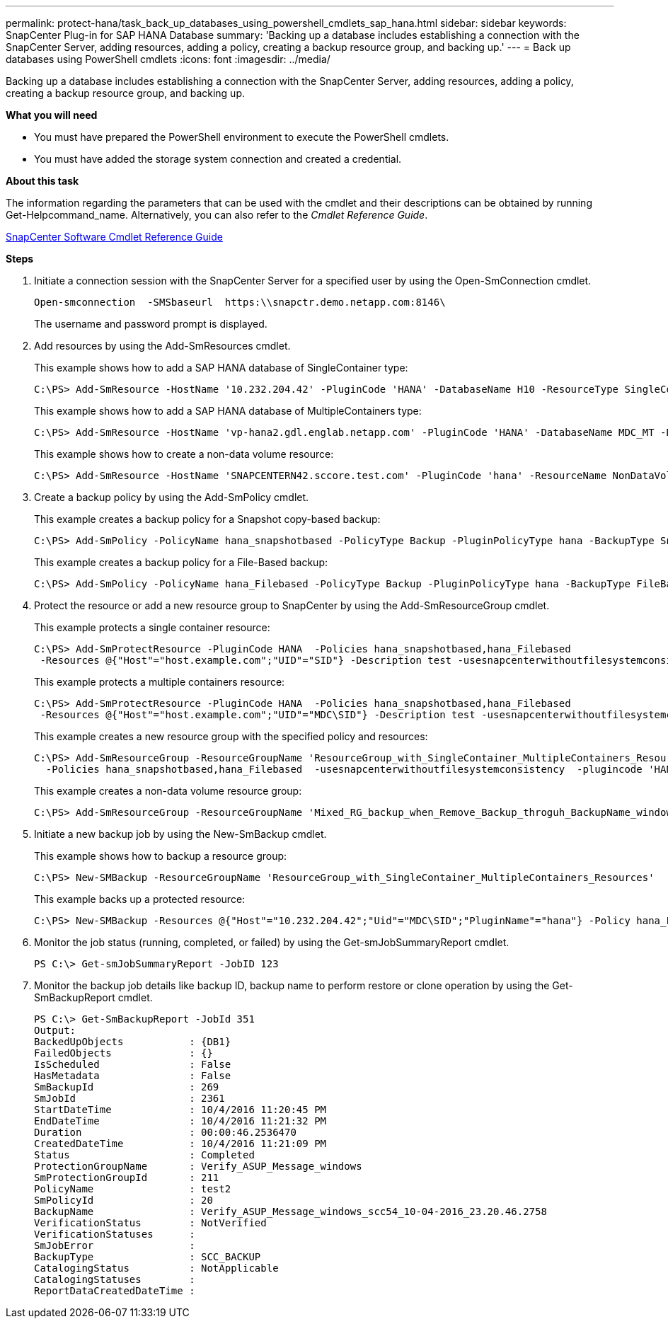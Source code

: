 ---
permalink: protect-hana/task_back_up_databases_using_powershell_cmdlets_sap_hana.html
sidebar: sidebar
keywords: SnapCenter Plug-in for SAP HANA Database
summary: 'Backing up a database includes establishing a connection with the SnapCenter Server, adding resources, adding a policy, creating a backup resource group, and backing up.'
---
= Back up databases using PowerShell cmdlets
:icons: font
:imagesdir: ../media/

[.lead]
Backing up a database includes establishing a connection with the SnapCenter Server, adding resources, adding a policy, creating a backup resource group, and backing up.

*What you will need*

* You must have prepared the PowerShell environment to execute the PowerShell cmdlets.
* You must have added the storage system connection and created a credential.

*About this task*

The information regarding the parameters that can be used with the cmdlet and their descriptions can be obtained by running Get-Helpcommand_name. Alternatively, you can also refer to the _Cmdlet Reference Guide_.

https://library.netapp.com/ecm/ecm_download_file/ECMLP2877143[SnapCenter Software Cmdlet Reference Guide]

*Steps*

. Initiate a connection session with the SnapCenter Server for a specified user by using the Open-SmConnection cmdlet.
+
----
Open-smconnection  -SMSbaseurl  https:\\snapctr.demo.netapp.com:8146\
----
+
The username and password prompt is displayed.

. Add resources by using the Add-SmResources cmdlet.
+
This example shows how to add a SAP HANA database of SingleContainer type:
+
----
C:\PS> Add-SmResource -HostName '10.232.204.42' -PluginCode 'HANA' -DatabaseName H10 -ResourceType SingleContainer -StorageFootPrint (@{"VolumeName"="HanaData10";"StorageSystem"="vserver_scauto_primary"}) -SID 'H10' -filebackuppath '/tmp/HanaFileLog' -userstorekeys 'HS10' -osdbuser 'h10adm' -filebackupprefix 'H10_'
----
+
This example shows how to add a SAP HANA database of MultipleContainers type:
+
----
C:\PS> Add-SmResource -HostName 'vp-hana2.gdl.englab.netapp.com' -PluginCode 'HANA' -DatabaseName MDC_MT -ResourceType MultipleContainers -StorageFootPrint (@{"VolumeName"="VP_HANA2_data";"StorageSystem"="buck.gdl.englab.netapp.com"}) -sid 'A12' -userstorekeys 'A12KEY' -TenantType 'MultiTenant'
----
+
This example shows how to create a non-data volume resource:
+
----
C:\PS> Add-SmResource -HostName 'SNAPCENTERN42.sccore.test.com' -PluginCode 'hana' -ResourceName NonDataVolume -ResourceType NonDataVolume -StorageFootPrint (@{"VolumeName"="ng_pvol";"StorageSystem"="vserver_scauto_primary"}) -sid 'S10'
----

. Create a backup policy by using the Add-SmPolicy cmdlet.
+
This example creates a backup policy for a Snapshot copy-based backup:
+
----
C:\PS> Add-SmPolicy -PolicyName hana_snapshotbased -PolicyType Backup -PluginPolicyType hana -BackupType SnapShotBasedBackup
----
+
This example creates a backup policy for a File-Based backup:
+
----
C:\PS> Add-SmPolicy -PolicyName hana_Filebased -PolicyType Backup -PluginPolicyType hana -BackupType FileBasedBackup
----

. Protect the resource or add a new resource group to SnapCenter by using the Add-SmResourceGroup cmdlet.
+
This example protects a single container resource:
+
----
C:\PS> Add-SmProtectResource -PluginCode HANA  -Policies hana_snapshotbased,hana_Filebased
 -Resources @{"Host"="host.example.com";"UID"="SID"} -Description test -usesnapcenterwithoutfilesystemconsistency
----
+
This example protects a multiple containers resource:
+
----
C:\PS> Add-SmProtectResource -PluginCode HANA  -Policies hana_snapshotbased,hana_Filebased
 -Resources @{"Host"="host.example.com";"UID"="MDC\SID"} -Description test -usesnapcenterwithoutfilesystemconsistency
----
+
This example creates a new resource group with the specified policy and resources:
+
----
C:\PS> Add-SmResourceGroup -ResourceGroupName 'ResourceGroup_with_SingleContainer_MultipleContainers_Resources' -Resources @(@{"Host"="sccorelinux61.sccore.test.com";"Uid"="SID"},@{"Host"="sccorelinux62.sccore.test.com";"Uid"="MDC\SID"})
  -Policies hana_snapshotbased,hana_Filebased  -usesnapcenterwithoutfilesystemconsistency  -plugincode 'HANA'
----
+
This example creates a non-data volume resource group:
+
----
C:\PS> Add-SmResourceGroup -ResourceGroupName 'Mixed_RG_backup_when_Remove_Backup_throguh_BackupName_windows' -Resources @(@{"Host"="SNAPCENTERN42.sccore.test.com";"Uid"="H11";"PluginName"="hana"},@{"Host"="SNAPCENTERN42.sccore.test.com";"Uid"="MDC\H31";"PluginName"="hana"},@{"Host"="SNAPCENTERN42.sccore.test.com";"Uid"="NonDataVolume\S10\NonDataVolume";"PluginName"="hana"}) -Policies hanaprimary
----

. Initiate a new backup job by using the New-SmBackup cmdlet.
+
This example shows how to backup a resource group:
+
----
C:\PS> New-SMBackup -ResourceGroupName 'ResourceGroup_with_SingleContainer_MultipleContainers_Resources'  -Policy hana_snapshotbased
----
+
This example backs up a protected resource:
+
----
C:\PS> New-SMBackup -Resources @{"Host"="10.232.204.42";"Uid"="MDC\SID";"PluginName"="hana"} -Policy hana_Filebased
----

. Monitor the job status (running, completed, or failed) by using the Get-smJobSummaryReport cmdlet.
+
----
PS C:\> Get-smJobSummaryReport -JobID 123
----

. Monitor the backup job details like backup ID, backup name to perform restore or clone operation by using the Get-SmBackupReport cmdlet.
+
----
PS C:\> Get-SmBackupReport -JobId 351
Output:
BackedUpObjects           : {DB1}
FailedObjects             : {}
IsScheduled               : False
HasMetadata               : False
SmBackupId                : 269
SmJobId                   : 2361
StartDateTime             : 10/4/2016 11:20:45 PM
EndDateTime               : 10/4/2016 11:21:32 PM
Duration                  : 00:00:46.2536470
CreatedDateTime           : 10/4/2016 11:21:09 PM
Status                    : Completed
ProtectionGroupName       : Verify_ASUP_Message_windows
SmProtectionGroupId       : 211
PolicyName                : test2
SmPolicyId                : 20
BackupName                : Verify_ASUP_Message_windows_scc54_10-04-2016_23.20.46.2758
VerificationStatus        : NotVerified
VerificationStatuses      :
SmJobError                :
BackupType                : SCC_BACKUP
CatalogingStatus          : NotApplicable
CatalogingStatuses        :
ReportDataCreatedDateTime :
----
